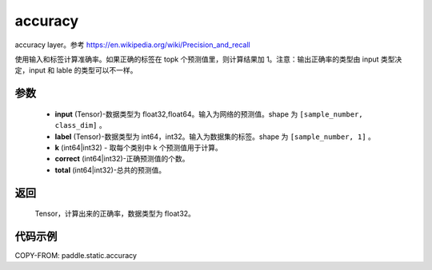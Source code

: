 .. _cn_api_fluid_layers_accuracy:

accuracy
-------------------------------

.. py:function:: paddle.static.accuracy(input, label, k=1, correct=None, total=None)




accuracy layer。参考 https://en.wikipedia.org/wiki/Precision_and_recall

使用输入和标签计算准确率。如果正确的标签在 topk 个预测值里，则计算结果加 1。注意：输出正确率的类型由 input 类型决定，input 和 lable 的类型可以不一样。

参数
::::::::::::

    - **input** (Tensor)-数据类型为 float32,float64。输入为网络的预测值。shape 为 ``[sample_number, class_dim]`` 。
    - **label** (Tensor)-数据类型为 int64，int32。输入为数据集的标签。shape 为 ``[sample_number, 1]`` 。
    - **k** (int64|int32) - 取每个类别中 k 个预测值用于计算。
    - **correct** (int64|int32)-正确预测值的个数。
    - **total** (int64|int32)-总共的预测值。

返回
::::::::::::
 Tensor，计算出来的正确率，数据类型为 float32。


代码示例
::::::::::::

COPY-FROM: paddle.static.accuracy
